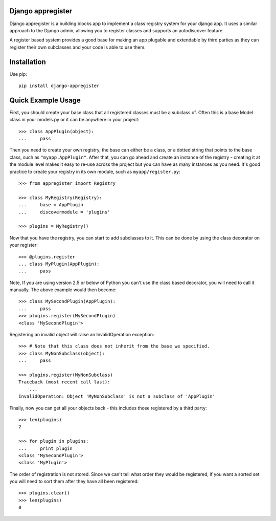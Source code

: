 Django appregister
========================================

Django appregister is a building blocks app to implement a class registry
system for your django app. It uses a similar approach to the Django admin,
allowing you to register classes and supports an autodiscover feature.

A register based system provides a good base for making an app plugable and
extendable by third parties as they can register their own subclasses and your
code is able to use them.


Installation
========================================

Use pip::

    pip install django-appregister


Quick Example Usage
========================================

First, you should create your base class that all registered classes must be a
subclass of. Often this is a base Model class in your models.py or it can be
anywhere in your project::

    >>> class AppPlugin(object):
    ...     pass

Then you need to create your own registry, the base can either be a class, or a
dotted string that points to the base class, such as ``"myapp.AppPlugin"``.
After that, you can go ahead and create an instance of the registry - creating
it at the module level makes it easy to re-use across the project but you can
have as many instances as you need. It's good practice to create your registry
in its own module, such as ``myapp/register.py``::

    >>> from appregister import Registry

    >>> class MyRegistry(Registry):
    ...     base = AppPlugin
    ...     discovermodule = 'plugins'

    >>> plugins = MyRegistry()

Now that you have the registry, you can start to add subclasses to it. This can
be done by using the class decorator on your register::

    >>> @plugins.register
    ... class MyPlugin(AppPlugin):
    ...     pass

Note, If you are using version 2.5 or below of Python you can't use the class
based decorator, you will need to call it manually. The above example would
then become::

    >>> class MySecondPlugin(AppPlugin):
    ...     pass
    >>> plugins.register(MySecondPlugin)
    <class 'MySecondPlugin'>

Registering an invalid object will raise an InvalidOperation exception::

    >>> # Note that this class does not inherit from the base we specified.
    >>> class MyNonSubclass(object):
    ...     pass

    >>> plugins.register(MyNonSubclass)
    Traceback (most recent call last):
        ...
    InvalidOperation: Object 'MyNonSubclass' is not a subclass of 'AppPlugin'

Finally, now you can get all your objects back - this includes those registered
by a third party::

    >>> len(plugins)
    2

    >>> for plugin in plugins:
    ...     print plugin
    <class 'MySecondPlugin'>
    <class 'MyPlugin'>

The order of registration is not stored. Since we can't tell what order they
would be registered, if you want a sorted set you will need to sort them
after they have all been registered::

    >>> plugins.clear()
    >>> len(plugins)
    0